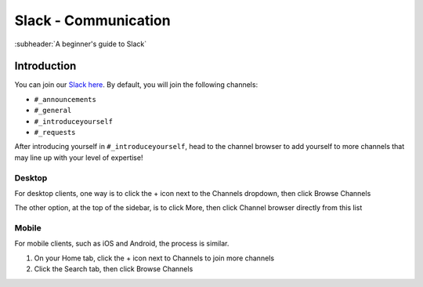 =============================
Slack - Communication
=============================
:subheader:`A beginner's guide to Slack`

Introduction
============
You can join our `Slack here <https://join.slack.com/t/policeaccessibility/shared_invite/zt-ial0bvnm-D_T7R6za4aKh1f9jGUM0pg>`_. By default, you will join the following channels:

- ``#_announcements``
- ``#_general``
- ``#_introduceyourself``
- ``#_requests``

After introducing yourself in  ``#_introduceyourself``, head to the channel browser to add yourself to more channels that may line up with your level of expertise!

Desktop
-------
.. image:: ../_static/images/tools/slack_desktop_browse_channels.png
   :width: 600
   :alt: Option 1: Click the + icon and the Browse Channels

For desktop clients, one way is to click the + icon next to the Channels dropdown, then click Browse Channels

.. image:: ../_static/images/tools/slack_desktop_channel_browser.png
   :width: 500
   :alt: Option 2: Go directly to the channel browser

The other option, at the top of the sidebar, is to click More, then click Channel browser directly from this list

Mobile
------
For mobile clients, such as iOS and Android, the process is similar.

1. On your Home tab, click the + icon next to Channels to join more channels
2. Click the Search tab, then click Browse Channels


